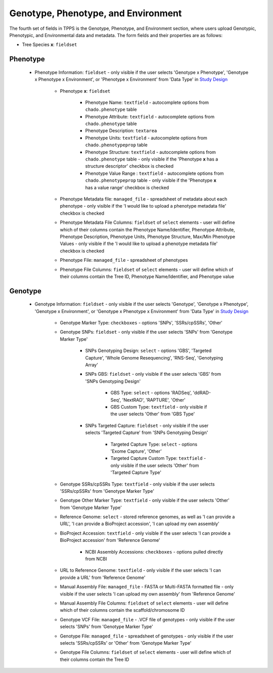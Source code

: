 Genotype, Phenotype, and Environment
====================================

The fourth set of fields in TPPS is the Genotype, Phenotype, and Environment section, where users upload Genotypic, Phenotypic, and Environmental data and metadata. The form fields and their properties are as follows:

* Tree Species **x**: ``fieldset``

Phenotype
---------

  * Phenotype Information: ``fieldset`` - only visible if the user selects 'Genotype x Phenotype', 'Genotype x Phenotype x Environment', or 'Phenotype x Environment' from 'Data Type' in `Study Design`_

     * Phenotype **x**: ``fieldset``

         * Phenotype Name: ``textfield`` - autocomplete options from ``chado.phenotype`` table
         * Phenotype Attribute: ``textfield`` -  autocomplete options from ``chado.phenotype`` table
         * Phenotype Description: ``textarea``
         * Phenotype Units: ``textfield`` - autocomplete options from ``chado.phenotypeprop`` table
         * Phenotype Structure: ``textfield`` - autocomplete options from ``chado.phenotype`` table - only visible if the 'Phenotype **x** has a structure descriptor' checkbox is checked
         * Phenotype Value Range : ``textfield`` - autocomplete options from ``chado.phenotypeprop`` table - only visible if the 'Phenotype **x** has a value range' checkbox is checked

     * Phenotype Metadata file: ``managed_file`` - spreadsheet of metadata about each phenotype - only visible if the 'I would like to upload a phenotype metadata file' checkbox is checked
     * Phenotype Metadata File Columns: ``fieldset`` of ``select`` elements - user will define which of their columns contain the Phenotype Name/Identifier, Phenotype Attribute, Phenotype Description, Phenotype Units, Phenotype Structure, Max/Min Phenotype Values - only visible if the 'I would like to upload a phenotype metadata file' checkbox is checked
     * Phenotype File: ``managed_file`` - spreadsheet of phenotypes
     * Phenotype File Columns: ``fieldset`` of ``select`` elements - user will define which of their columns contain the Tree ID, Phenotype Name/Identifier, and Phenotype value

Genotype
--------

  * Genotype Information: ``fieldset`` - only visible if the user selects 'Genotype', 'Genotype x Phenotype', 'Genotype x Environment', or 'Genotype x Phenotype x Environment' from 'Data Type' in `Study Design`_

     * Genotype Marker Type: ``checkboxes`` - options 'SNPs', 'SSRs/cpSSRs', 'Other'
     * Genotype SNPs: ``fieldset`` - only visible if the user selects 'SNPs' from 'Genotype Marker Type'

         * SNPs Genotyping Design: ``select`` - options 'GBS', 'Targeted Capture', 'Whole Genome Resequencing', 'RNS-Seq', 'Genotyping Array'
         * SNPs GBS: ``fieldset`` - only visible if the user selects 'GBS' from 'SNPs Genotyping Design'

              * GBS Type: ``select`` - options 'RADSeq', 'ddRAD-Seq', 'NextRAD', 'RAPTURE', 'Other'
              * GBS Custom Type: ``textfield`` - only visible if the user selects 'Other' from 'GBS Type'

         * SNPs Targeted Capture: ``fieldset`` - only visible if the user selects 'Targeted Capture' from 'SNPs Genotyping Design'

              * Targeted Capture Type: ``select`` - options 'Exome Capture', 'Other'
              * Targeted Capture Custom Type: ``textfield`` - only visible if the user selects 'Other' from 'Targeted Capture Type'

     * Genotype SSRs/cpSSRs Type: ``textfield`` - only visible if the user selects 'SSRs/cpSSRs' from 'Genotype Marker Type'
     * Genotype Other Marker Type: ``textfield`` - only visible if the user selects 'Other' from 'Genotype Marker Type'
     * Reference Genome: ``select`` - stored reference genomes, as well as 'I can provide a URL', 'I can provide a BioProject accession', 'I can upload my own assembly'
     * BioProject Accession: ``textfield`` - only visible if the user selects 'I can provide a BioProject accession' from 'Reference Genome'

         * NCBI Assembly Accessions: ``checkboxes`` - options pulled directly from NCBI

     * URL to Reference Genome: ``textfield`` - only visible if the user selects 'I can provide a URL' from 'Reference Genome'
     * Manual Assembly File: ``managed_file`` - FASTA or Multi-FASTA formatted file - only visible if the user selects 'I can upload my own assembly' from 'Reference Genome'
     * Manual Assembly File Columns: ``fieldset`` of ``select`` elements - user will define which of their columns contain the scaffold/chromosome ID
     * Genotype VCF File: ``managed_file`` - .VCF file of genotypes - only visible if the user selects 'SNPs' from 'Genotype Marker Type'
     * Genotype File: ``managed_file`` - spreadsheet of genotypes - only visible if the user selects 'SSRs/cpSSRs' or 'Other' from 'Genotype Marker Type'
     * Genotype File Columns: ``fieldset`` of ``select`` elements - user will define which of their columns contain the Tree ID

.. _`Study Design`: page_2.html

.. image:: ../../../screenshots/TPPS_data.png


